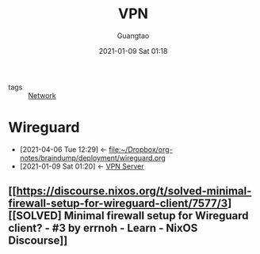 #+TITLE: VPN
#+AUTHOR: Guangtao
#+EMAIL: gtrunsec@hardenedlinux.org
#+DATE: 2021-01-09 Sat 01:18


#+OPTIONS:   H:3 num:t toc:t \n:nil @:t ::t |:t ^:nil -:t f:t *:t <:t


- tags :: [[file:network.org][Network]]

* Wireguard
:PROPERTIES:
:ID:       fd4cfad0-3fc4-4d75-8f12-704a8d6e3c24
:END:

- [2021-04-06 Tue 12:29] <- [[file:~/Dropbox/org-notes/braindump/deployment/wireguard.org][file:~/Dropbox/org-notes/braindump/deployment/wireguard.org]]
- [2021-01-09 Sat 01:20] <- [[id:b638affe-16db-4051-a7cb-d0df0ca1d172][VPN Server]]

** [[https://discourse.nixos.org/t/solved-minimal-firewall-setup-for-wireguard-client/7577/3][[SOLVED] Minimal firewall setup for Wireguard client? - #3 by errnoh - Learn - NixOS Discourse]]
